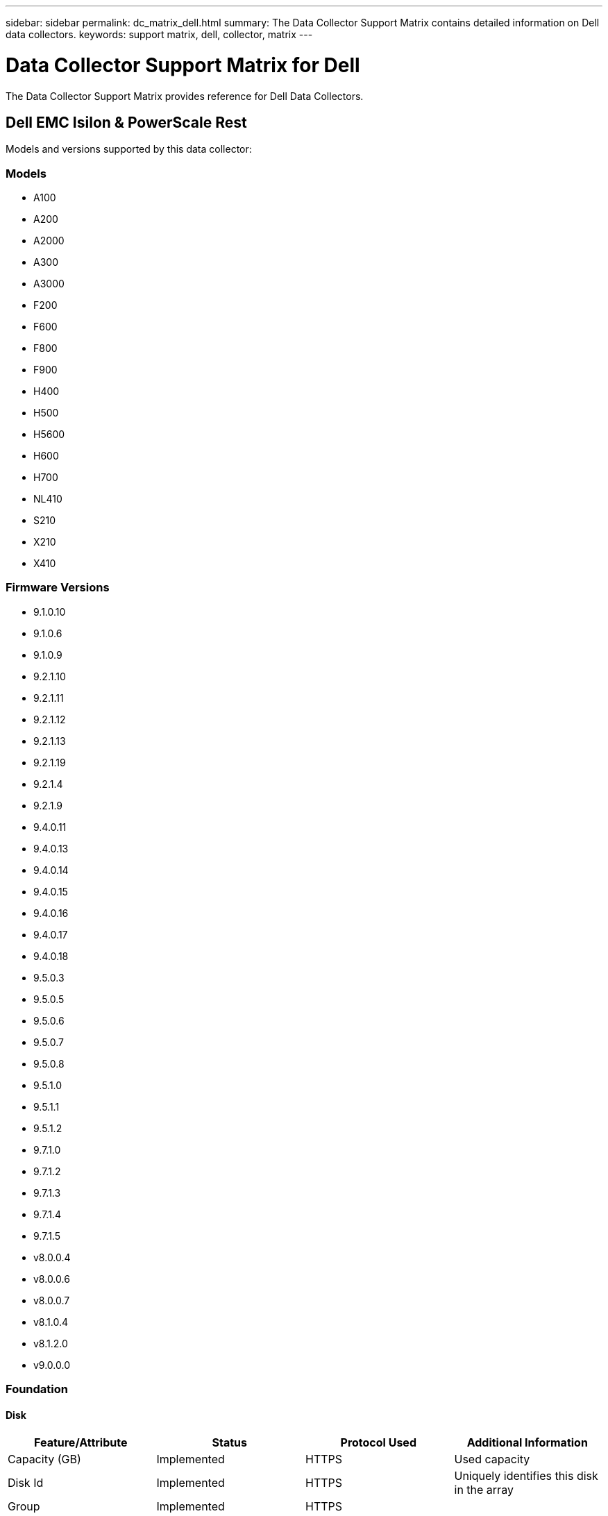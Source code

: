 ---
sidebar: sidebar
permalink: dc_matrix_dell.html
summary: The Data Collector Support Matrix contains detailed information on Dell data collectors.
keywords: support matrix, dell, collector, matrix
---

= Data Collector Support Matrix for Dell
:hardbreaks:
:nofooter:
:icons: font
:linkattrs:
:imagesdir: ./media/

[.lead]
The Data Collector Support Matrix provides reference for Dell Data Collectors.

== Dell EMC Isilon & PowerScale Rest

Models and versions supported by this data collector:


=== Models

* A100
* A200
* A2000
* A300
* A3000
* F200
* F600
* F800
* F900
* H400
* H500
* H5600
* H600
* H700
* NL410
* S210
* X210
* X410


=== Firmware Versions

* 9.1.0.10
* 9.1.0.6
* 9.1.0.9
* 9.2.1.10
* 9.2.1.11
* 9.2.1.12
* 9.2.1.13
* 9.2.1.19
* 9.2.1.4
* 9.2.1.9
* 9.4.0.11
* 9.4.0.13
* 9.4.0.14
* 9.4.0.15
* 9.4.0.16
* 9.4.0.17
* 9.4.0.18
* 9.5.0.3
* 9.5.0.5
* 9.5.0.6
* 9.5.0.7
* 9.5.0.8
* 9.5.1.0
* 9.5.1.1
* 9.5.1.2
* 9.7.1.0
* 9.7.1.2
* 9.7.1.3
* 9.7.1.4
* 9.7.1.5
* v8.0.0.4
* v8.0.0.6
* v8.0.0.7
* v8.1.0.4
* v8.1.2.0
* v9.0.0.0


=== Foundation

==== Disk
[cols="25,25,25,25", options="header"]
|===
^|Feature/Attribute ^|Status ^|Protocol Used ^|Additional Information

|Capacity (GB)|Implemented|HTTPS|Used capacity
|Disk Id|Implemented|HTTPS|Uniquely identifies this disk in the array
|Group|Implemented|HTTPS|
|Location|Gap|HTTPS|Where this disk is physically located in the array
|Model|Implemented|HTTPS|
|Name|Implemented|HTTPS|
|Role|Implemented|HTTPS|
|Role Enum|Implemented|HTTPS|enum for disk role
|Serial Number|Implemented|HTTPS|
|Speed|Implemented|HTTPS|Speed of disk (RPM)
|Status|Implemented|HTTPS|
|Status Enum|Implemented|HTTPS|enum for disk status
|Type|Gap|HTTPS|
|Type Enum|Implemented|HTTPS|enum for disk type
|Vendor|Implemented|HTTPS|
|Vendor Id|Implemented|HTTPS|
|===


==== Disk Group
[cols="25,25,25,25", options="header"]
|===
^|Feature/Attribute ^|Status ^|Protocol Used ^|Additional Information

|Capacity|Implemented|HTTPS|Snapshot Used capacity in MB
|DiskGroup Id|Implemented|HTTPS|unique id of the disk group
|Name|Implemented|HTTPS|
|Physical Disk Capacity (MB)|Implemented|HTTPS|used as raw capacity for storage pool
|Redundancy|Implemented|HTTPS|Redundancy level
|Status|Implemented|HTTPS|
|Used Capacity|Implemented|HTTPS|
|Vendor DiskGroup Type|Implemented|HTTPS|vendor's designation of the disk group type
|Vendor Tier|Implemented|HTTPS|Vendor Specific Tier Name
|Virtual|Implemented|HTTPS|Is this a storage virtualization device?
|===


==== File Share
[cols="25,25,25,25", options="header"]
|===
^|Feature/Attribute ^|Status ^|Protocol Used ^|Additional Information

|Is InternalVolume|Implemented|HTTPS|whether the file share represents an internal volume (netapp volume) or is it a qtree/folder within the internal volume
|Is Shared|Implemented|HTTPS|whether this fileShare has any shares associated with it
|Name|Implemented|HTTPS|
|Path|Implemented|HTTPS|Path of the fileShare
|Qtree Id|Implemented|HTTPS|unique id of the qtree
|===


==== Info
[cols="25,25,25,25", options="header"]
|===
^|Feature/Attribute ^|Status ^|Protocol Used ^|Additional Information

|DataSource Name|Implemented|HTTPS|Info
|Date|Implemented|HTTPS|
|Originator ID|Implemented|HTTPS|
|===


==== Internal Volume
[cols="25,25,25,25", options="header"]
|===
^|Feature/Attribute ^|Status ^|Protocol Used ^|Additional Information

|Compression Enabled|Implemented|HTTPS|Is compression enabled on the storage pool
|Compression Savings|Implemented|HTTPS|ratio of compression savings in percentage
|Data Allocated Capacity|Gap|HTTPS|capacity allocated for data
|Data Used Capacity|Implemented|HTTPS|
|Dedupe Enabled|Implemented|HTTPS|Is dedupe enabled on the storage pool
|Internal Volume Id|Implemented|HTTPS|
|Name|Implemented|HTTPS|
|Raw to Usable Ratio|Implemented|HTTPS|ratio to convert from usable capacity to raw capacity
|Snapshot Allocated Capacity|Gap|HTTPS|Allocated capacity of snapshots in MB
|Snapshot Used Capacity|Implemented|HTTPS|
|Storage Pool Id|Implemented|HTTPS|
|Thin Provisioned|Implemented|HTTPS|
|Thin Provisioning Supported|Implemented|HTTPS|Whether this internal volume supports thin provisioning for the volume layer on top of it
|Total Allocated Capacity|Implemented|HTTPS|
|Total Used Capacity|Implemented|HTTPS|Total capacity in MB
|Total Used Capacity (MB)|Implemented|HTTPS|place holder for the used capacity as read from the device
|Type|Gap|HTTPS|
|===


==== QTree
[cols="25,25,25,25", options="header"]
|===
^|Feature/Attribute ^|Status ^|Protocol Used ^|Additional Information

|Name|Implemented|HTTPS|
|Qtree Id|Implemented|HTTPS|unique id of the qtree
|Quota HardCapacity Limit (MB)|Implemented|HTTPS|Maximum amount of disk space, allowed for the quota target
|Quota SoftCapacity Limit (MB)|Implemented|HTTPS|Maximum amount of disk space, allowed for the quota target
|Quota UsedCapacity|Implemented|HTTPS|Space in MB currently used
|Type|Gap|HTTPS|
|===


==== Quota
[cols="25,25,25,25", options="header"]
|===
^|Feature/Attribute ^|Status ^|Protocol Used ^|Additional Information

|Hard Capacity Limit (MB)|Implemented|HTTPS|max amount of disk space, allowed for the quota target (Hard limit)
|Hard File Limit|Implemented|HTTPS|max number of files allowed for the quota target
|Internal Volume Id|Implemented|HTTPS|
|Qtree Id|Implemented|HTTPS|unique id of the qtree
|Quota Id|Implemented|HTTPS|unique id of the quota
|Soft Capacity Limit (MB)|Implemented|HTTPS|Maximum amount of disk space, allowed for the quota target
|Soft File Limit|Implemented|HTTPS|Max number of files allowed for the quota target
|Threshold (MB)|Implemented|HTTPS|Disk space threshold, for the quota target
|Type|Gap|HTTPS|
|Used Capacity|Implemented|HTTPS|
|Used Files|Implemented|HTTPS|Number of files currently used
|User/Group Target|Implemented|HTTPS|user/group target this quota refers to
|===


==== Share
[cols="25,25,25,25", options="header"]
|===
^|Feature/Attribute ^|Status ^|Protocol Used ^|Additional Information

|Description|Implemented|HTTPS|
|IP Interfaces|Implemented|HTTPS|comma separated list of IP addresses on which this share is exposed
|Name|Implemented|HTTPS|
|Protocol|Implemented|HTTPS|enum for share protocol
|===


==== Share Initiator
[cols="25,25,25,25", options="header"]
|===
^|Feature/Attribute ^|Status ^|Protocol Used ^|Additional Information

|Initiator|Implemented|HTTPS|
|Permission|Implemented|HTTPS|Permissions for this particular share
|===


==== Storage
[cols="25,25,25,25", options="header"]
|===
^|Feature/Attribute ^|Status ^|Protocol Used ^|Additional Information

|Display IP|Implemented|HTTPS|
|Failed Raw Capacity|Implemented|HTTPS|Raw capacity of failed disks (sum of all disks that are failed)
|Family|Implemented|HTTPS|The storage Family could be Clariion, Symmetrix, et al
|IP|Implemented|HTTPS|
|Manage URL|Implemented|HTTPS|
|Manufacturer|Implemented|HTTPS|
|Microcode Version|Implemented|HTTPS|
|Model|Implemented|HTTPS|
|Name|Implemented|HTTPS|
|Total Raw Capacity|Implemented|HTTPS|Total raw capacity (sum of all disks on the array)
|Serial Number|Implemented|HTTPS|
|Spare Raw Capacity|Implemented|HTTPS|Raw capacity of spare disks (sum of all disks that are spare)
|Virtual|Implemented|HTTPS|Is this a storage virtualization device?
|UUID|Implemented|HTTPS|
|===


==== Storage Node
[cols="25,25,25,25", options="header"]
|===
^|Feature/Attribute ^|Status ^|Protocol Used ^|Additional Information

|Memory Size|Gap|HTTPS|device memory in MB
|Model|Implemented|HTTPS|
|Name|Implemented|HTTPS|
|Serial Number|Implemented|HTTPS|
|State|Implemented|HTTPS|free text describing the device state
|UUID|Implemented|HTTPS|
|Version|Implemented|HTTPS|software version
|ManagementIp Addresses|Implemented|HTTPS|
|===


==== Storage Pool
[cols="25,25,25,25", options="header"]
|===
^|Feature/Attribute ^|Status ^|Protocol Used ^|Additional Information

|Compression Enabled|Implemented|HTTPS|Is compression enabled on the storage pool
|Compression Savings|Implemented|HTTPS|ratio of compression savings in percentage
|Data Allocated Capacity|Gap|HTTPS|capacity allocated for data
|Data Used Capacity|Implemented|HTTPS|
|Include In Dwh Capacity|Implemented|HTTPS|A way from ACQ to control which storage pools are interesting in DWH Capacity
|Name|Implemented|HTTPS|
|Other Allocated Capacity|Gap|HTTPS|Capacity allocated for other (not data and not snapshot)
|Other UsedCapacity (MB)|Implemented|HTTPS|Any capacity other than data and snapshot
|Physical Disk Capacity (MB)|Implemented|HTTPS|used as raw capacity for storage pool
|Raid Group|Implemented|HTTPS|indicates whether this storagePool is a raid group
|Raw to Usable Ratio|Implemented|HTTPS|ratio to convert from usable capacity to raw capacity
|Snapshot Allocated Capacity|Gap|HTTPS|Allocated capacity of snapshots in MB
|Snapshot Used Capacity|Implemented|HTTPS|
|Storage Pool Id|Implemented|HTTPS|
|Thin Provisioning Supported|Implemented|HTTPS|Whether this internal volume supports thin provisioning for the volume layer on top of it
|Total Allocated Capacity|Implemented|HTTPS|
|Total Used Capacity|Implemented|HTTPS|Total capacity in MB
|Type|Gap|HTTPS|
|Virtual|Implemented|HTTPS|Is this a storage virtualization device?
|===


=== Performance

==== Disk
[cols="25,25,25,25", options="header"]
|===
^|Feature/Attribute ^|Status ^|Protocol Used ^|Additional Information

|IOPs Read|Implemented|HTTPS|Number of read IOPs on the disk
|IOPs Total|Implemented|HTTPS|
|IOPs Write|Implemented|HTTPS|
|Throughput Read|Implemented|HTTPS|
|Throughput Total|Implemented|HTTPS|Average disk total rate (read and write across all disks) in MB/s
|Throughput Write|Implemented|HTTPS|
|===


==== Internal Volume
[cols="25,25,25,25", options="header"]
|===
^|Feature/Attribute ^|Status ^|Protocol Used ^|Additional Information

|Total Capacity|Implemented|HTTPS|
|Used Capacity|Implemented|HTTPS|
|Capacity Used Ratio|Implemented|HTTPS|
|Total Data Capacity|Implemented|HTTPS|
|Data Used Capacity|Implemented|HTTPS|
|IOPs Read|Implemented|HTTPS|Number of read IOPs on the disk
|IOPs Total|Implemented|HTTPS|
|IOPs Write|Implemented|HTTPS|
|Snapshot Reserved Capacity|Implemented|HTTPS|
|Snapshot Used Capacity|Implemented|HTTPS|
|Snapshot Used Capacity Ratio|Implemented|HTTPS| Reported as a time series
|Throughput Read|Implemented|HTTPS|
|Throughput Total|Implemented|HTTPS|Average disk total rate (read and write across all disks) in MB/s
|Throughput Write|Implemented|HTTPS|
|===


==== Qtree
[cols="25,25,25,25", options="header"]
|===
^|Feature/Attribute ^|Status ^|Protocol Used ^|Additional Information

|Quota Hard Limit|Implemented|HTTPS|Capacity quota hard limit
|Used Capacity|Implemented|HTTPS|
|Total File Count|Implemented|HTTPS|
|Quota Capacity|Implemented|HTTPS|Physical used quota capacity
|===


==== Storage
[cols="25,25,25,25", options="header"]
|===
^|Feature/Attribute ^|Status ^|Protocol Used ^|Additional Information

|Failed Raw Capacity|Implemented|HTTPS|
|Raw Capacity|Implemented|HTTPS|
|Spare Raw Capacity|Implemented|HTTPS|Raw capacity of spare disks (sum of all disks that are spare)
|StoragePools Capacity|Implemented|HTTPS|
|Failed Disks|Implemented|HTTPS|
|IOPs Read|Implemented|HTTPS|Number of read IOPs on the disk
|IOPs Total|Implemented|HTTPS|
|IOPs Write|Implemented|HTTPS|
|Latency Total|Implemented|HTTPS|
|Throughput Read|Implemented|HTTPS|
|Throughput Total|Implemented|HTTPS|Average disk total rate (read and write across all disks) in MB/s
|Throughput Write|Implemented|HTTPS|
|===


==== Storage
[cols="25,25,25,25", options="header"]
|===
^|Feature/Attribute ^|Status ^|Protocol Used ^|Additional Information

|Failed Raw Capacity|Implemented|HTTPS|
|Raw Capacity|Implemented|HTTPS|
|Spare Raw Capacity|Implemented|HTTPS|Raw capacity of spare disks (sum of all disks that are spare)
|StoragePools Capacity|Implemented|HTTPS|
|Failed Disks|Implemented|HTTPS|
|IOPs Read|Implemented|HTTPS|Number of read IOPs on the disk
|IOPs Total|Implemented|HTTPS|
|IOPs Write|Implemented|HTTPS|
|Key|Implemented|HTTPS|
|Latency Total|Implemented|HTTPS|
|Server ID|Implemented|HTTPS|
|Throughput Read|Implemented|HTTPS|
|Throughput Total|Implemented|HTTPS|Average disk total rate (read and write across all disks) in MB/s
|Throughput Write|Implemented|HTTPS|
|===


==== Storage Node
[cols="25,25,25,25", options="header"]
|===
^|Feature/Attribute ^|Status ^|Protocol Used ^|Additional Information

|Failed Disks|Implemented|HTTPS|
|IOPs Read|Implemented|HTTPS|Number of read IOPs on file system
|IOPs Write|Implemented|HTTPS|IOPs write of filesystem
|File Throughput Read|Implemented|HTTPS|
|FileSystem Throughput|Implemented|HTTPS|fileSystem Throughput write
|IOPs Read|Implemented|HTTPS|Number of read IOPs on the disk
|IOPs Total|Implemented|HTTPS|
|IOPs Write|Implemented|HTTPS|
|Latency Total|Implemented|HTTPS|
|Throughput Read|Implemented|HTTPS|
|Throughput Total|Implemented|HTTPS|Average disk total rate (read and write across all disks) in MB/s
|Throughput Write|Implemented|HTTPS|
|Utilization Total|Implemented|HTTPS|
|===


==== Storage Node Data
[cols="25,25,25,25", options="header"]
|===
^|Feature/Attribute ^|Status ^|Protocol Used ^|Additional Information

|Failed Disks|Implemented|HTTPS|
|IOPs Read|Implemented|HTTPS|Number of read IOPs on file system
|IOPs Write|Implemented|HTTPS|IOPs write of filesystem
|File Throughput Read|Implemented|HTTPS|
|FileSystem Throughput|Implemented|HTTPS|fileSystem Throughput write
|IOPs Read|Implemented|HTTPS|Number of read IOPs on the disk
|IOPs Total|Implemented|HTTPS|
|IOPs Write|Implemented|HTTPS|
|Key|Implemented|HTTPS|
|Latency Total|Implemented|HTTPS|
|Server ID|Implemented|HTTPS|
|Throughput Read|Implemented|HTTPS|
|Throughput Total|Implemented|HTTPS|Average disk total rate (read and write across all disks) in MB/s
|Throughput Write|Implemented|HTTPS|
|Utilization Total|Implemented|HTTPS|
|===


==== StoragePool Disk
[cols="25,25,25,25", options="header"]
|===
^|Feature/Attribute ^|Status ^|Protocol Used ^|Additional Information

|Capacity Provisioned|Implemented|HTTPS|
|Raw Capacity|Implemented|HTTPS|
|Total Capacity|Implemented|HTTPS|
|Used Capacity|Implemented|HTTPS|
|Over Commit Capacity Ratio|Implemented|HTTPS|Reported as a time series
|Capacity Used Ratio|Implemented|HTTPS|
|Total Data Capacity|Implemented|HTTPS|
|Data Used Capacity|Implemented|HTTPS|
|IOPs Read|Implemented|HTTPS|Number of read IOPs on the disk
|IOPs Total|Implemented|HTTPS|
|IOPs Write|Implemented|HTTPS|
|Other Total Capacity|Implemented|HTTPS|
|Other Used Capacity|Implemented|HTTPS|
|Snapshot Reserved Capacity|Implemented|HTTPS|
|Snapshot Used Capacity|Implemented|HTTPS|
|Snapshot Used Capacity Ratio|Implemented|HTTPS| Reported as a time series
|Throughput Read|Implemented|HTTPS|
|Throughput Total|Implemented|HTTPS|Average disk total rate (read and write across all disks) in MB/s
|Throughput Write|Implemented|HTTPS|
|===


==== Management APIs used by this data collector:

|===
^|API ^|Protocol Used ^|Transport layer protocol used ^|Incoming ports used ^|Outgoing ports used ^|Supports authentication ^|Requires only 'Read-only' credentials ^|Supports Encryption ^|Firewall friendly (static ports) 

|EMC Isilon & PowerScale REST API
|HTTPS
|
|443
|
|true
|true
|true
|true




|===

== Dell EMC Isilon / PowerScale (CLI)

Models and versions supported by this data collector:


=== Models

* A200
* H400
* H500
* NL400
* NL410
* S210
* Traceback (most recent call last):
* X200
* X400
* X410


=== Firmware Versions

* 9.1.0.18
* 9.1.0.19
* 9.2.1.12
* 9.2.1.13
* 9.2.1.15
* 9.4.0.17
* 9.5.0.3
* 9.5.0.6
* 9.5.0.8
* 9.7.1.2
* 9.8.0.2
* v7.2.0.5
* v7.2.1.3
* v7.2.1.6
* v8.0.0.4
* v8.0.0.6
* v8.0.0.7
* v8.0.1.1
* v8.1.2.0


=== Foundation

==== Disk
[cols="25,25,25,25", options="header"]
|===
^|Feature/Attribute ^|Status ^|Protocol Used ^|Additional Information

|Capacity (GB)|Implemented|SSH|Used capacity
|Disk Id|Implemented|SSH|Uniquely identifies this disk in the array
|Group|Implemented|SSH|
|Location|Gap|SSH|Where this disk is physically located in the array
|Model|Implemented|SSH|
|Name|Implemented|SSH|
|Role|Implemented|SSH|
|Role Enum|Implemented|SSH|enum for disk role
|Serial Number|Implemented|SSH|
|Speed|Implemented|SSH|Speed of disk (RPM)
|Status|Implemented|SSH|
|Status Enum|Implemented|SSH|enum for disk status
|Type|Gap|SSH|
|Type Enum|Implemented|SSH|enum for disk type
|Vendor|Implemented|SSH|
|Vendor Id|Implemented|SSH|
|===


==== Disk Group
[cols="25,25,25,25", options="header"]
|===
^|Feature/Attribute ^|Status ^|Protocol Used ^|Additional Information

|Capacity|Implemented|SSH|Snapshot Used capacity in MB
|DiskGroup Id|Implemented|SSH|unique id of the disk group
|Name|Implemented|SSH|
|Physical Disk Capacity (MB)|Implemented|SSH|used as raw capacity for storage pool
|Redundancy|Implemented|SSH|Redundancy level
|Status|Implemented|SSH|
|Used Capacity|Implemented|SSH|
|Vendor DiskGroup Type|Implemented|SSH|vendor's designation of the disk group type
|Vendor Tier|Implemented|SSH|Vendor Specific Tier Name
|Virtual|Implemented|SSH|Is this a storage virtualization device?
|===


==== File Share
[cols="25,25,25,25", options="header"]
|===
^|Feature/Attribute ^|Status ^|Protocol Used ^|Additional Information

|Is InternalVolume|Implemented|SSH|whether the file share represents an internal volume (netapp volume) or is it a qtree/folder within the internal volume
|Is Shared|Implemented|SSH|whether this fileShare has any shares associated with it
|Name|Implemented|SSH|
|Path|Implemented|SSH|Path of the fileShare
|Qtree Id|Implemented|SSH|unique id of the qtree
|===


==== Info
[cols="25,25,25,25", options="header"]
|===
^|Feature/Attribute ^|Status ^|Protocol Used ^|Additional Information

|DataSource Name|Implemented|SSH|Info
|Date|Implemented|SSH|
|Originator ID|Implemented|SSH|
|===


==== Internal Volume
[cols="25,25,25,25", options="header"]
|===
^|Feature/Attribute ^|Status ^|Protocol Used ^|Additional Information

|Data Allocated Capacity|Gap|SSH|capacity allocated for data
|Data Used Capacity|Implemented|SSH|
|Dedupe Enabled|Implemented|SSH|Is dedupe enabled on the storage pool
|Internal Volume Id|Implemented|SSH|
|Name|Implemented|SSH|
|Raw to Usable Ratio|Implemented|SSH|ratio to convert from usable capacity to raw capacity
|Snapshot Allocated Capacity|Gap|SSH|Allocated capacity of snapshots in MB
|Snapshot Used Capacity|Implemented|SSH|
|Storage Pool Id|Implemented|SSH|
|Thin Provisioned|Implemented|SSH|
|Thin Provisioning Supported|Implemented|SSH|Whether this internal volume supports thin provisioning for the volume layer on top of it
|Total Allocated Capacity|Implemented|SSH|
|Total Used Capacity|Implemented|SSH|Total capacity in MB
|Type|Gap|SSH|
|===


==== QTree
[cols="25,25,25,25", options="header"]
|===
^|Feature/Attribute ^|Status ^|Protocol Used ^|Additional Information

|Name|Implemented|SSH|
|Qtree Id|Implemented|SSH|unique id of the qtree
|Quota HardCapacity Limit (MB)|Implemented|SSH|Maximum amount of disk space, allowed for the quota target
|Quota SoftCapacity Limit (MB)|Implemented|SSH|Maximum amount of disk space, allowed for the quota target
|Quota UsedCapacity|Implemented|SSH|Space in MB currently used
|Type|Gap|SSH|
|===


==== Quota
[cols="25,25,25,25", options="header"]
|===
^|Feature/Attribute ^|Status ^|Protocol Used ^|Additional Information

|Hard Capacity Limit (MB)|Implemented|SSH|max amount of disk space, allowed for the quota target (Hard limit)
|Hard File Limit|Implemented|SSH|max number of files allowed for the quota target
|Internal Volume Id|Implemented|SSH|
|Qtree Id|Implemented|SSH|unique id of the qtree
|Quota Id|Implemented|SSH|unique id of the quota
|Soft Capacity Limit (MB)|Implemented|SSH|Maximum amount of disk space, allowed for the quota target
|Soft File Limit|Implemented|SSH|Max number of files allowed for the quota target
|Threshold (MB)|Implemented|SSH|Disk space threshold, for the quota target
|Type|Gap|SSH|
|Used Capacity|Implemented|SSH|
|Used Files|Implemented|SSH|Number of files currently used
|User/Group Target|Implemented|SSH|user/group target this quota refers to
|===


==== Share
[cols="25,25,25,25", options="header"]
|===
^|Feature/Attribute ^|Status ^|Protocol Used ^|Additional Information

|Description|Implemented|SSH|
|IP Interfaces|Implemented|SSH|comma separated list of IP addresses on which this share is exposed
|Name|Implemented|SSH|
|Protocol|Implemented|SSH|enum for share protocol
|===


==== Share Initiator
[cols="25,25,25,25", options="header"]
|===
^|Feature/Attribute ^|Status ^|Protocol Used ^|Additional Information

|Initiator|Implemented|SSH|
|Permission|Implemented|SSH|Permissions for this particular share
|===


==== Storage
[cols="25,25,25,25", options="header"]
|===
^|Feature/Attribute ^|Status ^|Protocol Used ^|Additional Information

|Display IP|Implemented|SSH|
|Failed Raw Capacity|Implemented|SSH|Raw capacity of failed disks (sum of all disks that are failed)
|Family|Implemented|SSH|The storage Family could be Clariion, Symmetrix, et al
|IP|Implemented|SSH|
|Manufacturer|Implemented|SSH|
|Microcode Version|Implemented|SSH|
|Model|Implemented|SSH|
|Name|Implemented|SSH|
|Total Raw Capacity|Implemented|SSH|Total raw capacity (sum of all disks on the array)
|Serial Number|Implemented|SSH|
|Spare Raw Capacity|Implemented|SSH|Raw capacity of spare disks (sum of all disks that are spare)
|Virtual|Implemented|SSH|Is this a storage virtualization device?
|===


==== Storage Node
[cols="25,25,25,25", options="header"]
|===
^|Feature/Attribute ^|Status ^|Protocol Used ^|Additional Information

|Model|Implemented|SSH|
|Name|Implemented|SSH|
|Serial Number|Implemented|SSH|
|State|Implemented|SSH|free text describing the device state
|UUID|Implemented|SSH|
|ManagementIp Addresses|Implemented|SSH|
|===


==== Storage Pool
[cols="25,25,25,25", options="header"]
|===
^|Feature/Attribute ^|Status ^|Protocol Used ^|Additional Information

|Data Allocated Capacity|Gap|SSH|capacity allocated for data
|Data Used Capacity|Implemented|SSH|
|Include In Dwh Capacity|Implemented|SSH|A way from ACQ to control which storage pools are interesting in DWH Capacity
|Name|Implemented|SSH|
|Physical Disk Capacity (MB)|Implemented|SSH|used as raw capacity for storage pool
|Raid Group|Implemented|SSH|indicates whether this storagePool is a raid group
|Raw to Usable Ratio|Implemented|SSH|ratio to convert from usable capacity to raw capacity
|Snapshot Allocated Capacity|Gap|SSH|Allocated capacity of snapshots in MB
|Snapshot Used Capacity|Implemented|SSH|
|Storage Pool Id|Implemented|SSH|
|Thin Provisioning Supported|Implemented|SSH|Whether this internal volume supports thin provisioning for the volume layer on top of it
|Total Allocated Capacity|Implemented|SSH|
|Total Used Capacity|Implemented|SSH|Total capacity in MB
|Type|Gap|SSH|
|Virtual|Implemented|SSH|Is this a storage virtualization device?
|===


=== Performance

==== Internal Volume
[cols="25,25,25,25", options="header"]
|===
^|Feature/Attribute ^|Status ^|Protocol Used ^|Additional Information

|Total Capacity|Implemented|SSH|
|Total Data Capacity|Implemented|SSH|
|Data Used Capacity|Implemented|SSH|
|Snapshot Used Capacity|Implemented|SSH|
|Snapshot Reserved Capacity|Implemented|SSH|
|Snapshot Used Capacity Ratio|Implemented|SSH| Reported as a time series
|===


==== Qtree
[cols="25,25,25,25", options="header"]
|===
^|Feature/Attribute ^|Status ^|Protocol Used ^|Additional Information

|Quota Capacity|Implemented|SSH|Physical used quota capacity
|===


==== Qtree
[cols="25,25,25,25", options="header"]
|===
^|Feature/Attribute ^|Status ^|Protocol Used ^|Additional Information

|Key|Implemented|SSH|
|Server ID|Implemented|SSH|
|Quota Capacity|Implemented|SSH|Physical used quota capacity
|===


==== Storage
[cols="25,25,25,25", options="header"]
|===
^|Feature/Attribute ^|Status ^|Protocol Used ^|Additional Information

|Latency Total|Implemented|SSH|
|IOPs Read|Implemented|SSH|Number of read IOPs on the disk
|IOPs other|Implemented|SSH|
|IOPs Write|Implemented|SSH|
|Throughput Read|Implemented|SSH|
|Throughput Write|Implemented|SSH|
|Throughput Total|Implemented|SSH|Average disk total rate (read and write across all disks) in MB/s
|IOPs Total|Implemented|SSH|
|Failed Raw Capacity|Implemented|SSH|
|Spare Raw Capacity|Implemented|SSH|Raw capacity of spare disks (sum of all disks that are spare)
|StoragePools Capacity|Implemented|SSH|
|Raw Capacity|Implemented|SSH|
|===


==== Storage
[cols="25,25,25,25", options="header"]
|===
^|Feature/Attribute ^|Status ^|Protocol Used ^|Additional Information

|Key|Implemented|SSH|
|Server ID|Implemented|SSH|
|Raw Capacity|Implemented|SSH|
|Spare Raw Capacity|Implemented|SSH|Raw capacity of spare disks (sum of all disks that are spare)
|Failed Raw Capacity|Implemented|SSH|
|StoragePools Capacity|Implemented|SSH|
|===


==== Storage Node
[cols="25,25,25,25", options="header"]
|===
^|Feature/Attribute ^|Status ^|Protocol Used ^|Additional Information

|Latency Total|Implemented|SSH|
|IOPs Read|Implemented|SSH|Number of read IOPs on the disk
|IOPs Write|Implemented|SSH|IOPs write of filesystem
|IOPs Write|Implemented|SSH|
|Throughput Read|Implemented|SSH|
|FileSystem Throughput|Implemented|SSH|fileSystem Throughput write
|IOPs Read|Implemented|SSH|Number of read IOPs on file system
|Throughput Write|Implemented|SSH|
|Throughput Total|Implemented|SSH|Average disk total rate (read and write across all disks) in MB/s
|IOPs Total|Implemented|SSH|
|Utilization Total|Implemented|SSH|
|File Throughput Read|Implemented|SSH|
|===


==== Storage Node Data
[cols="25,25,25,25", options="header"]
|===
^|Feature/Attribute ^|Status ^|Protocol Used ^|Additional Information

|IOPs Read|Implemented|SSH|Number of read IOPs on file system
|IOPs Write|Implemented|SSH|IOPs write of filesystem
|File Throughput Read|Implemented|SSH|
|FileSystem Throughput|Implemented|SSH|fileSystem Throughput write
|IOPs Read|Implemented|SSH|Number of read IOPs on the disk
|IOPs Total|Implemented|SSH|
|IOPs Write|Implemented|SSH|
|Key|Implemented|SSH|
|Latency Total|Implemented|SSH|
|Server ID|Implemented|SSH|
|Throughput Read|Implemented|SSH|
|Throughput Total|Implemented|SSH|Average disk total rate (read and write across all disks) in MB/s
|Throughput Write|Implemented|SSH|
|Utilization Total|Implemented|SSH|
|===


==== StoragePool Disk
[cols="25,25,25,25", options="header"]
|===
^|Feature/Attribute ^|Status ^|Protocol Used ^|Additional Information

|Total Capacity|Implemented|SSH|
|Capacity Used Ratio|Implemented|SSH|
|Total Data Capacity|Implemented|SSH|
|Capacity Provisioned|Implemented|SSH|
|Data Used Capacity|Implemented|SSH|
|Used Capacity|Implemented|SSH|
|Raw Capacity|Implemented|SSH|
|Over Commit Capacity Ratio|Implemented|SSH|Reported as a time series
|Snapshot Used Capacity|Implemented|SSH|
|Snapshot Reserved Capacity|Implemented|SSH|
|Snapshot Used Capacity Ratio|Implemented|SSH| Reported as a time series
|===


==== Management APIs used by this data collector:

|===
^|API ^|Protocol Used ^|Transport layer protocol used ^|Incoming ports used ^|Outgoing ports used ^|Supports authentication ^|Requires only 'Read-only' credentials ^|Supports Encryption ^|Firewall friendly (static ports) 

|Isilon SSH
|SSH
|SSH
|22
|
|true
|false
|true
|true




|===

== Dell Unisphere REST

Models and versions supported by this data collector:


=== API Versions

* V10.0.0.5
* V10.0.1.5
* V10.1.0.1
* V10.1.0.5
* V10.1.0.6
* V10.1.0.8
* V10.2.0.1
* V10.2.0.2
* V9.2.3.15
* V9.2.3.20
* V9.2.3.22
* V9.2.3.4
* V9.2.4.1
* V9.2.4.10
* V9.2.4.11
* V9.2.4.12
* V9.2.4.3
* V9.2.4.6
* V9.2.4.7
* V9.2.4.9


=== Models

* PowerMax_2000
* PowerMax_2500
* PowerMax_8000
* PowerMax_8500
* VMAX200K
* VMAX250F
* VMAX400K
* VMAX450F
* VMAX950F


=== Firmware Versions

* 5977.1131.1131 build 615
* 5977.1151.1151 build 60 build 60
* 5978.711.711 build 205
* 5978.711.711 build 335 build 335
* 5978.711.711 build 365
* 5978.711.711 build 416
* 5978.711.711 build 436 build 436
* 5978.711.711 build 438
* 5978.711.711 build 448
* 5978.711.711 build 471
* 5978.711.711 build 484
* 5978.711.711 build 484 build 484
* 5978.711.711 build 542
* 5978.711.711 build 542 build 542
* 5978.711.711 build 581
* 5978.711.711 build 75
* 5978.711.711 build 8 build 8
* 5978.714.711 build 49
* 5978.714.714 build 1 build 1
* 5978.714.714 build 101 build 101
* 5978.714.714 build 108
* 5978.714.714 build 117
* 5978.714.714 build 117 build 117
* 5978.714.714 build 131 build 131
* 5978.714.714 build 137
* 5978.714.714 build 137 build 137
* 5978.714.714 build 145
* 5978.714.714 build 149 build 149
* 5978.714.714 build 34
* 5978.714.714 build 49
* 5978.714.714 build 49 build 49
* 5978.714.714 build 79
* 5978.714.714 build 79 build 79
* 6079.175.0 build 161 build 161
* 6079.175.0 build 259 build 259
* 6079.225.0 build 127 build 127
* 6079.225.0 build 216 build 216
* 6079.225.0 build 218 build 218
* 6079.225.0 build 291 build 291
* 6079.225.0 build 331 build 331
* 6079.225.0 build 86 build 86
* 6079.275.0 build 221 build 221

=== Foundation

==== Disk
[cols="25,25,25,25", options="header"]
|===
^|Feature/Attribute ^|Status ^|Protocol Used ^|Additional Information

|Capacity (GB)|Implemented|HTTPS|Used capacity
|Disk Id|Implemented|HTTPS|Uniquely identifies this disk in the array
|Name|Implemented|HTTPS|
|Role|Implemented|HTTPS|
|Role Enum|Implemented|HTTPS|enum for disk role
|Status|Implemented|HTTPS|
|Status Enum|Implemented|HTTPS|enum for disk status
|Type Enum|Implemented|HTTPS|enum for disk type
|Vendor|Implemented|HTTPS|
|===


==== Info
[cols="25,25,25,25", options="header"]
|===
^|Feature/Attribute ^|Status ^|Protocol Used ^|Additional Information

|Api Description|Implemented|HTTPS|
|Api Name|Implemented|HTTPS|
|Api Version|Implemented|HTTPS|
|Client Api Description|Implemented|HTTPS|
|Client Api Name|Implemented|HTTPS|
|Client Api Version|Implemented|HTTPS|
|DataSource Name|Implemented|HTTPS|Info
|Date|Implemented|HTTPS|
|Originator ID|Implemented|HTTPS|
|Originator Key|Implemented|HTTPS|
|===


==== Storage
[cols="25,25,25,25", options="header"]
|===
^|Feature/Attribute ^|Status ^|Protocol Used ^|Additional Information

|Display IP|Implemented|HTTPS|
|Failed Raw Capacity|Implemented|HTTPS|Raw capacity of failed disks (sum of all disks that are failed)
|Family|Implemented|HTTPS|The storage Family could be Clariion, Symmetrix, et al
|IP|Implemented|HTTPS|
|Manage URL|Implemented|HTTPS|
|Manufacturer|Implemented|HTTPS|
|Microcode Version|Implemented|HTTPS|
|Model|Implemented|HTTPS|
|Name|Implemented|HTTPS|
|Total Raw Capacity|Implemented|HTTPS|Total raw capacity (sum of all disks on the array)
|Serial Number|Implemented|HTTPS|
|Spare Raw Capacity|Implemented|HTTPS|Raw capacity of spare disks (sum of all disks that are spare)
|Virtual|Implemented|HTTPS|Is this a storage virtualization device?
|===


==== Storage Node
[cols="25,25,25,25", options="header"]
|===
^|Feature/Attribute ^|Status ^|Protocol Used ^|Additional Information

|Name|Implemented|HTTPS|
|UUID|Implemented|HTTPS|
|===


==== Storage Pool
[cols="25,25,25,25", options="header"]
|===
^|Feature/Attribute ^|Status ^|Protocol Used ^|Additional Information

|Include In Dwh Capacity|Implemented|HTTPS|A way from ACQ to control which storage pools are interesting in DWH Capacity
|Name|Implemented|HTTPS|
|Physical Disk Capacity (MB)|Implemented|HTTPS|used as raw capacity for storage pool
|Raid Group|Implemented|HTTPS|indicates whether this storagePool is a raid group
|Raw to Usable Ratio|Implemented|HTTPS|ratio to convert from usable capacity to raw capacity
|Redundancy|Implemented|HTTPS|Redundancy level
|Storage Pool Id|Implemented|HTTPS|
|Thin Provisioning Supported|Implemented|HTTPS|Whether this internal volume supports thin provisioning for the volume layer on top of it
|Total Allocated Capacity|Implemented|HTTPS|
|Total Used Capacity|Implemented|HTTPS|Total capacity in MB
|Type|Gap|HTTPS|
|Virtual|Implemented|HTTPS|Is this a storage virtualization device?
|Effective Used Capacity Percent|Implemented|HTTPS|
|===


==== Storage Synchronization
[cols="25,25,25,25", options="header"]
|===
^|Feature/Attribute ^|Status ^|Protocol Used ^|Additional Information

|Mode|Implemented|HTTPS|
|Mode Enum|Implemented|HTTPS|
|Source Storage|Implemented|HTTPS|
|Source Volume|Implemented|HTTPS|
|State|Implemented|HTTPS|free text describing the device state
|State Enum|Implemented|HTTPS|
|Target Storage|Implemented|HTTPS|
|Target Volume|Implemented|HTTPS|
|Technology|Implemented|HTTPS|technology which causes storage efficiency changed
|===


==== Volume
[cols="25,25,25,25", options="header"]
|===
^|Feature/Attribute ^|Status ^|Protocol Used ^|Additional Information

|AutoTier Policy Identifier|Implemented|HTTPS|Dynamic Tier Policy identifier
|Auto Tiering|Implemented|HTTPS|indicates if this storagepool is participating in auto tiering with other pools
|Capacity|Implemented|HTTPS|Snapshot Used capacity in MB
|Disk Type|Not Available|HTTPS|
|Junction Path|Implemented|HTTPS|
|Name|Implemented|HTTPS|
|Total Raw Capacity|Implemented|HTTPS|Total raw capacity (sum of all disks on the array)
|Redundancy|Implemented|HTTPS|Redundancy level
|Storage Pool Id|Implemented|HTTPS|
|Thin Provisioned|Implemented|HTTPS|
|Type|Gap|HTTPS|
|UUID|Implemented|HTTPS|
|Used Capacity|Implemented|HTTPS|
|Virtual|Implemented|HTTPS|Is this a storage virtualization device?
|Written Capacity|Implemented|HTTPS|Total capacity written to this volume by a Host in MB
|Effective Used Capacity Percent|Implemented|HTTPS|
|Compression Enabled|Implemented|HTTPS|
|storage Groups|Implemented|HTTPS|
|===


==== Volume Map
[cols="25,25,25,25", options="header"]
|===
^|Feature/Attribute ^|Status ^|Protocol Used ^|Additional Information

|LUN|Implemented|HTTPS|Name of the backend lun
|Protocol Controller|Implemented|HTTPS|
|Storage Port|Implemented|HTTPS|
|Type|Gap|HTTPS|
|===


==== Volume Mask
[cols="25,25,25,25", options="header"]
|===
^|Feature/Attribute ^|Status ^|Protocol Used ^|Additional Information

|Initiator|Implemented|HTTPS|
|Protocol Controller|Implemented|HTTPS|
|Storage Port|Implemented|HTTPS|
|Type|Gap|HTTPS|
|===


==== WWN Alias
[cols="25,25,25,25", options="header"]
|===
^|Feature/Attribute ^|Status ^|Protocol Used ^|Additional Information

|Host Aliases|Implemented|HTTPS|
|Object Type|Implemented|HTTPS|
|Source|Implemented|HTTPS|
|WWN|Implemented|HTTPS|
|===


=== Performance

==== Disk
[cols="25,25,25,25", options="header"]
|===
^|Feature/Attribute ^|Status ^|Protocol Used ^|Additional Information

|IOPs Read|Implemented|HTTPS|Number of read IOPs on the disk
|IOPs Total|Implemented|HTTPS|
|IOPs Write|Implemented|HTTPS|
|Key|Implemented|HTTPS|
|Server ID|Implemented|HTTPS|
|Throughput Read|Implemented|HTTPS|
|Throughput Total|Implemented|HTTPS|Average disk total rate (read and write across all disks) in MB/s
|Throughput Write|Implemented|HTTPS|
|Utilization Total|Implemented|HTTPS|
|===


==== Storage
[cols="25,25,25,25", options="header"]
|===
^|Feature/Attribute ^|Status ^|Protocol Used ^|Additional Information

|Cache Hit Ratio Read|Implemented|HTTPS|
|Cache Hit Ratio Total|Implemented|HTTPS|
|Cache Hit Ratio Write|Implemented|HTTPS|
|Failed Raw Capacity|Implemented|HTTPS|
|Raw Capacity|Implemented|HTTPS|
|Spare Raw Capacity|Implemented|HTTPS|Raw capacity of spare disks (sum of all disks that are spare)
|StoragePools Capacity|Implemented|HTTPS|
|IOPs other|Implemented|HTTPS|
|IOPs Read|Implemented|HTTPS|Number of read IOPs on the disk
|IOPs Total|Implemented|HTTPS|
|IOPs Write|Implemented|HTTPS|
|Key|Implemented|HTTPS|
|Latency Read|Implemented|HTTPS|
|Latency Total|Implemented|HTTPS|
|Latency Write|Implemented|HTTPS|
|Server ID|Implemented|HTTPS|
|Throughput Read|Implemented|HTTPS|
|Throughput Total|Implemented|HTTPS|Average disk total rate (read and write across all disks) in MB/s
|Throughput Write|Implemented|HTTPS|
|Write Pending|Implemented|HTTPS|total write pending
|===


==== Storage Node
[cols="25,25,25,25", options="header"]
|===
^|Feature/Attribute ^|Status ^|Protocol Used ^|Additional Information

|Latency Total|Implemented|HTTPS|
|Total Disk Read Replaced|Implemented|HTTPS|
|IOPs Read|Implemented|HTTPS|Number of read IOPs on the disk
|Latency Read|Implemented|HTTPS|
|IOPs Write|Implemented|HTTPS|
|Cache Hit Ratio Total|Implemented|HTTPS|
|Throughput Total|Implemented|HTTPS|Average disk total rate (read and write across all disks) in MB/s
|IOPs Total|Implemented|HTTPS|
|Latency Write|Implemented|HTTPS|
|Utilization Total|Implemented|HTTPS|
|===


==== Storage Node Data
[cols="25,25,25,25", options="header"]
|===
^|Feature/Attribute ^|Status ^|Protocol Used ^|Additional Information

|Key|Implemented|HTTPS|
|Server ID|Implemented|HTTPS|
|Latency Read|Implemented|HTTPS|
|Latency Write|Implemented|HTTPS|
|Latency Total|Implemented|HTTPS|
|Throughput Total|Implemented|HTTPS|Average disk total rate (read and write across all disks) in MB/s
|IOPs Read|Implemented|HTTPS|Number of read IOPs on the disk
|IOPs Write|Implemented|HTTPS|
|IOPs Total|Implemented|HTTPS|
|Total Disk Read Replaced|Implemented|HTTPS|
|Cache Hit Ratio Total|Implemented|HTTPS|
|Utilization Total|Implemented|HTTPS|
|===


==== Storage Pool
[cols="25,25,25,25", options="header"]
|===
^|Feature/Attribute ^|Status ^|Protocol Used ^|Additional Information

|Capacity Provisioned|Implemented|HTTPS|
|Raw Capacity|Implemented|HTTPS|
|Total Capacity|Implemented|HTTPS|
|Used Capacity|Implemented|HTTPS|
|Over Commit Capacity Ratio|Implemented|HTTPS|Reported as a time series
|Capacity Used Ratio|Implemented|HTTPS|
|Total Compression Savings|Implemented|HTTPS|
|Compression Savings Space|Implemented|HTTPS|
|Total Data Capacity|Implemented|HTTPS|
|Data Used Capacity|Implemented|HTTPS|
|IOPs Read|Implemented|HTTPS|Number of read IOPs on the disk
|IOPs Total|Implemented|HTTPS|
|IOPs Write|Implemented|HTTPS|
|Key|Implemented|HTTPS|
|Server ID|Implemented|HTTPS|
|Snapshot Reserved Capacity|Implemented|HTTPS|
|Snapshot Used Capacity Ratio|Implemented|HTTPS| Reported as a time series
|Throughput Read|Implemented|HTTPS|
|Throughput Total|Implemented|HTTPS|Average disk total rate (read and write across all disks) in MB/s
|Throughput Write|Implemented|HTTPS|
|Utilization Total|Implemented|HTTPS|
|===


==== StoragePool Disk
[cols="25,25,25,25", options="header"]
|===
^|Feature/Attribute ^|Status ^|Protocol Used ^|Additional Information

|Capacity Provisioned|Implemented|HTTPS|
|Raw Capacity|Implemented|HTTPS|
|Total Capacity|Implemented|HTTPS|
|Used Capacity|Implemented|HTTPS|
|Over Commit Capacity Ratio|Implemented|HTTPS|Reported as a time series
|Capacity Used Ratio|Implemented|HTTPS|
|Total Compression Savings|Implemented|HTTPS|
|Compression Savings Space|Implemented|HTTPS|
|Total Data Capacity|Implemented|HTTPS|
|Data Used Capacity|Implemented|HTTPS|
|IOPs Read|Implemented|HTTPS|Number of read IOPs on the disk
|IOPs Total|Implemented|HTTPS|
|IOPs Write|Implemented|HTTPS|
|Snapshot Reserved Capacity|Implemented|HTTPS|
|Snapshot Used Capacity Ratio|Implemented|HTTPS| Reported as a time series
|Throughput Read|Implemented|HTTPS|
|Throughput Total|Implemented|HTTPS|Average disk total rate (read and write across all disks) in MB/s
|Throughput Write|Implemented|HTTPS|
|Utilization Total|Implemented|HTTPS|
|===


==== Volume
[cols="25,25,25,25", options="header"]
|===
^|Feature/Attribute ^|Status ^|Protocol Used ^|Additional Information

|Raw Capacity|Implemented|HTTPS|
|Total Capacity|Implemented|HTTPS|
|Used Capacity|Implemented|HTTPS|
|Capacity Used Ratio|Implemented|HTTPS|
|CapacityRatio Written|Implemented|HTTPS|
|IOPs Read|Implemented|HTTPS|Number of read IOPs on the disk
|IOPs Total|Implemented|HTTPS|
|IOPs Write|Implemented|HTTPS|
|Latency Read|Implemented|HTTPS|
|Latency Total|Implemented|HTTPS|
|Latency Write|Implemented|HTTPS|
|Throughput Read|Implemented|HTTPS|
|Throughput Total|Implemented|HTTPS|Average disk total rate (read and write across all disks) in MB/s
|Throughput Write|Implemented|HTTPS|
|===


==== Volume
[cols="25,25,25,25", options="header"]
|===
^|Feature/Attribute ^|Status ^|Protocol Used ^|Additional Information

|Key|Implemented|HTTPS|
|Server ID|Implemented|HTTPS|
|Throughput Read|Implemented|HTTPS|
|Throughput Write|Implemented|HTTPS|
|Throughput Total|Implemented|HTTPS|Average disk total rate (read and write across all disks) in MB/s
|Latency Read|Implemented|HTTPS|
|Latency Write|Implemented|HTTPS|
|Latency Total|Implemented|HTTPS|
|IOPs Read|Implemented|HTTPS|Number of read IOPs on the disk
|IOPs Write|Implemented|HTTPS|
|IOPs Total|Implemented|HTTPS|
|Total Capacity|Implemented|HTTPS|
|Raw Capacity|Implemented|HTTPS|
|Used Capacity|Implemented|HTTPS|
|Capacity Used Ratio|Implemented|HTTPS|
|Total Compression Savings|Implemented|HTTPS|
|===


==== Management APIs used by this data collector:

|===
^|API ^|Protocol Used ^|Transport layer protocol used ^|Incoming ports used ^|Outgoing ports used ^|Supports authentication ^|Requires only 'Read-only' credentials ^|Supports Encryption ^|Firewall friendly (static ports) 

|Dell Unisphere API
|HTTPS
|HTTPS
|443
|
|true
|true
|true
|true


